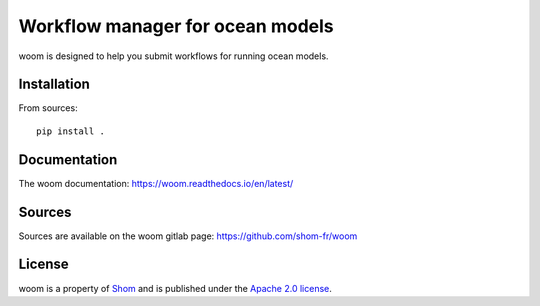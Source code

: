 Workflow manager for ocean models
=================================

woom is designed to help you submit workflows for running ocean models.

Installation
------------

From sources::

   pip install .

Documentation
-------------

The woom documentation:
https://woom.readthedocs.io/en/latest/

Sources
-------

Sources are available on the woom gitlab page:
https://github.com/shom-fr/woom

License
-------

woom is a property of `Shom <https://www.shom.fr>`_ and is published under the
`Apache 2.0 license <https://www.apache.org/licenses/LICENSE-2.0>`_.
